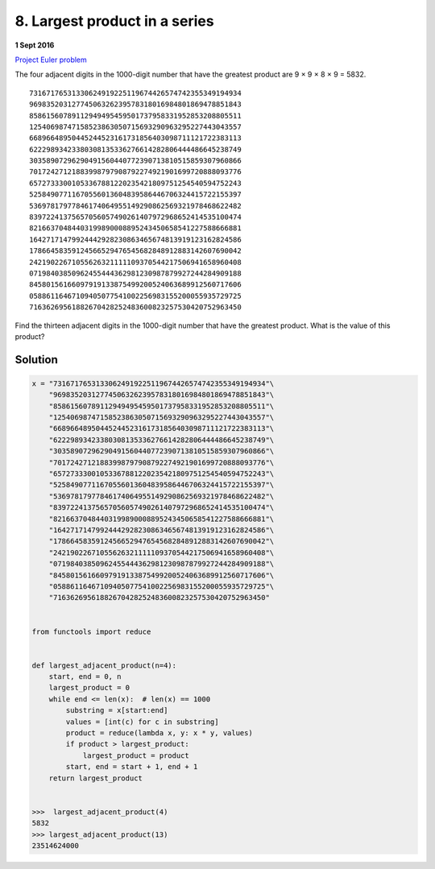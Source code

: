 ﻿==============================
8. Largest product in a series
==============================

**1 Sept 2016**

`Project Euler problem <https://projecteuler.net/problem=8>`__

The four adjacent digits in the 1000-digit number that have the greatest
product are 9 × 9 × 8 × 9 = 5832.

::

  73167176531330624919225119674426574742355349194934
  96983520312774506326239578318016984801869478851843
  85861560789112949495459501737958331952853208805511
  12540698747158523863050715693290963295227443043557
  66896648950445244523161731856403098711121722383113
  62229893423380308135336276614282806444486645238749
  30358907296290491560440772390713810515859307960866
  70172427121883998797908792274921901699720888093776
  65727333001053367881220235421809751254540594752243
  52584907711670556013604839586446706324415722155397
  53697817977846174064955149290862569321978468622482
  83972241375657056057490261407972968652414535100474
  82166370484403199890008895243450658541227588666881
  16427171479924442928230863465674813919123162824586
  17866458359124566529476545682848912883142607690042
  24219022671055626321111109370544217506941658960408
  07198403850962455444362981230987879927244284909188
  84580156166097919133875499200524063689912560717606
  05886116467109405077541002256983155200055935729725
  71636269561882670428252483600823257530420752963450

Find the thirteen adjacent digits in the 1000-digit number that have the
greatest product. What is the value of this product?


--------
Solution
--------

.. code-block:: python

    x = "73167176531330624919225119674426574742355349194934"\
        "96983520312774506326239578318016984801869478851843"\
        "85861560789112949495459501737958331952853208805511"\
        "12540698747158523863050715693290963295227443043557"\
        "66896648950445244523161731856403098711121722383113"\
        "62229893423380308135336276614282806444486645238749"\
        "30358907296290491560440772390713810515859307960866"\
        "70172427121883998797908792274921901699720888093776"\
        "65727333001053367881220235421809751254540594752243"\
        "52584907711670556013604839586446706324415722155397"\
        "53697817977846174064955149290862569321978468622482"\
        "83972241375657056057490261407972968652414535100474"\
        "82166370484403199890008895243450658541227588666881"\
        "16427171479924442928230863465674813919123162824586"\
        "17866458359124566529476545682848912883142607690042"\
        "24219022671055626321111109370544217506941658960408"\
        "07198403850962455444362981230987879927244284909188"\
        "84580156166097919133875499200524063689912560717606"\
        "05886116467109405077541002256983155200055935729725"\
        "71636269561882670428252483600823257530420752963450"


    from functools import reduce


    def largest_adjacent_product(n=4):
        start, end = 0, n
        largest_product = 0
        while end <= len(x):  # len(x) == 1000
            substring = x[start:end]
            values = [int(c) for c in substring]
            product = reduce(lambda x, y: x * y, values)
            if product > largest_product:
                largest_product = product
            start, end = start + 1, end + 1
        return largest_product


    >>>  largest_adjacent_product(4)
    5832
    >>> largest_adjacent_product(13)
    23514624000
